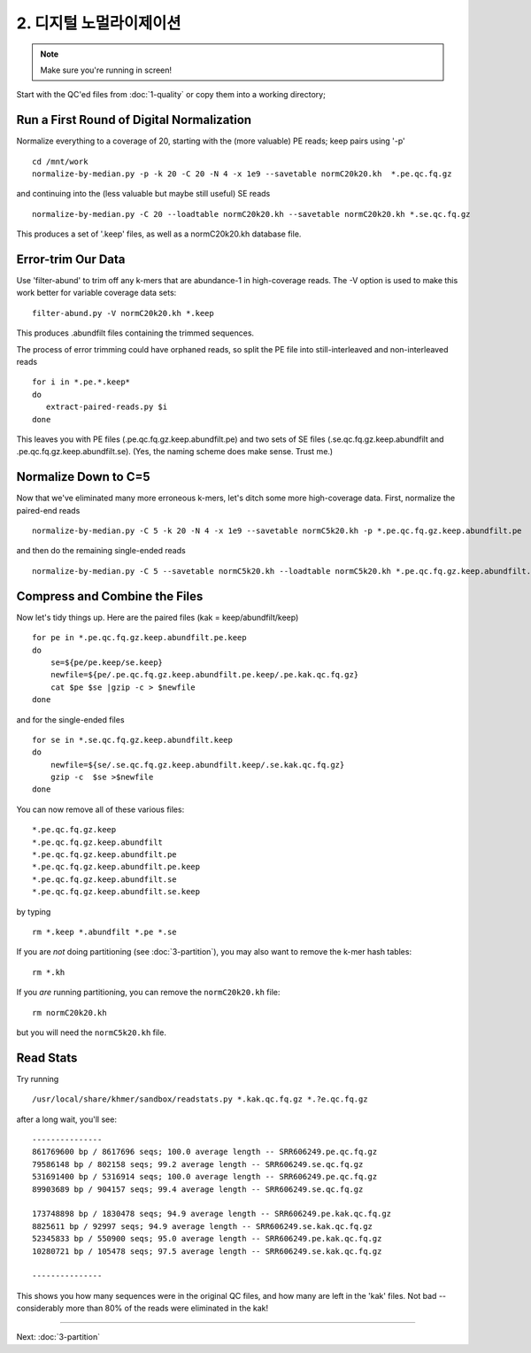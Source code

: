 ================================
2. 디지털 노멀라이제이션 
================================

.. shell start

.. note::

   Make sure you're running in screen!

Start with the QC'ed files from :doc:`1-quality` or copy them into a
working directory; 

Run a First Round of Digital Normalization
------------------------------------------

Normalize everything to a coverage of 20, starting with the (more valuable)
PE reads; keep pairs using '-p'

::

   cd /mnt/work
   normalize-by-median.py -p -k 20 -C 20 -N 4 -x 1e9 --savetable normC20k20.kh  *.pe.qc.fq.gz

and continuing into the (less valuable but maybe still useful) SE reads

::

   normalize-by-median.py -C 20 --loadtable normC20k20.kh --savetable normC20k20.kh *.se.qc.fq.gz

This produces a set of '.keep' files, as well as a normC20k20.kh
database file.

Error-trim Our Data
--------------------

Use 'filter-abund' to trim off any k-mers that are abundance-1 in
high-coverage reads.  The -V option is used to make this work better
for variable coverage data sets:

::

   filter-abund.py -V normC20k20.kh *.keep


This produces .abundfilt files containing the trimmed sequences.

The process of error trimming could have orphaned reads, so split the
PE file into still-interleaved and non-interleaved reads

::

    for i in *.pe.*.keep*
    do
       extract-paired-reads.py $i
    done

This leaves you with PE files (.pe.qc.fq.gz.keep.abundfilt.pe) and
two sets of SE files (.se.qc.fq.gz.keep.abundfilt and
.pe.qc.fq.gz.keep.abundfilt.se).  (Yes, the naming scheme does make
sense.  Trust me.)


Normalize Down to C=5
---------------------

Now that we've eliminated many more erroneous k-mers, let's ditch some more
high-coverage data.  First, normalize the paired-end reads 

::
    
   normalize-by-median.py -C 5 -k 20 -N 4 -x 1e9 --savetable normC5k20.kh -p *.pe.qc.fq.gz.keep.abundfilt.pe

and then do the remaining single-ended reads

::
    
   normalize-by-median.py -C 5 --savetable normC5k20.kh --loadtable normC5k20.kh *.pe.qc.fq.gz.keep.abundfilt.se *.se.qc.fq.gz.keep.abundfilt


Compress and Combine the Files
------------------------------

Now let's tidy things up.  Here are the paired files (kak =
keep/abundfilt/keep) 

::
   
    for pe in *.pe.qc.fq.gz.keep.abundfilt.pe.keep
    do 
    	se=${pe/pe.keep/se.keep}
	newfile=${pe/.pe.qc.fq.gz.keep.abundfilt.pe.keep/.pe.kak.qc.fq.gz}
	cat $pe $se |gzip -c > $newfile
    done

and for the single-ended files 

::

    for se in *.se.qc.fq.gz.keep.abundfilt.keep 
    do 
        newfile=${se/.se.qc.fq.gz.keep.abundfilt.keep/.se.kak.qc.fq.gz}
        gzip -c  $se >$newfile
    done

You can now remove all of these various files:: 

   *.pe.qc.fq.gz.keep
   *.pe.qc.fq.gz.keep.abundfilt
   *.pe.qc.fq.gz.keep.abundfilt.pe
   *.pe.qc.fq.gz.keep.abundfilt.pe.keep
   *.pe.qc.fq.gz.keep.abundfilt.se
   *.pe.qc.fq.gz.keep.abundfilt.se.keep

by typing
 
::

    rm *.keep *.abundfilt *.pe *.se


If you are *not* doing partitioning (see :doc:`3-partition`), you may
also want to remove the k-mer hash tables::

   rm *.kh

If you *are* running partitioning, you can remove the ``normC20k20.kh`` file::

   rm normC20k20.kh

but you will need the ``normC5k20.kh`` file.

Read Stats
----------

Try running

::

   /usr/local/share/khmer/sandbox/readstats.py *.kak.qc.fq.gz *.?e.qc.fq.gz

after a long wait, you'll see::

   ---------------
   861769600 bp / 8617696 seqs; 100.0 average length -- SRR606249.pe.qc.fq.gz
   79586148 bp / 802158 seqs; 99.2 average length -- SRR606249.se.qc.fq.gz
   531691400 bp / 5316914 seqs; 100.0 average length -- SRR606249.pe.qc.fq.gz
   89903689 bp / 904157 seqs; 99.4 average length -- SRR606249.se.qc.fq.gz

   173748898 bp / 1830478 seqs; 94.9 average length -- SRR606249.pe.kak.qc.fq.gz
   8825611 bp / 92997 seqs; 94.9 average length -- SRR606249.se.kak.qc.fq.gz
   52345833 bp / 550900 seqs; 95.0 average length -- SRR606249.pe.kak.qc.fq.gz
   10280721 bp / 105478 seqs; 97.5 average length -- SRR606249.se.kak.qc.fq.gz
   
   ---------------

This shows you how many sequences were in the original QC files, and
how many are left in the 'kak' files.  Not bad -- considerably more
than 80% of the reads were eliminated in the kak!

----

Next: :doc:`3-partition`
